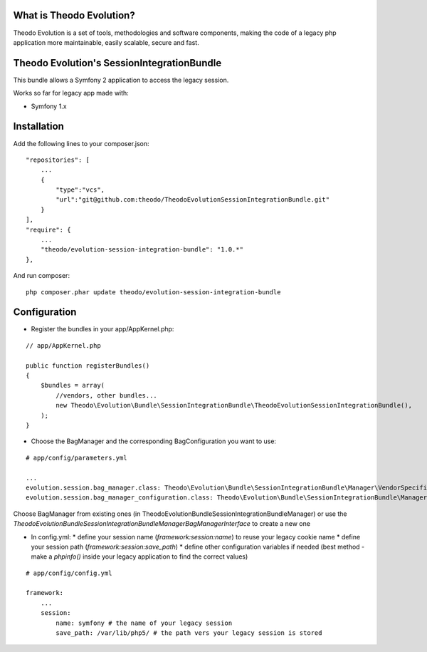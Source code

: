 What is Theodo Evolution?
=========================

Theodo Evolution is a set of tools, methodologies and software components, making the code of a legacy php application
more maintainable, easily scalable, secure and fast.

Theodo Evolution's SessionIntegrationBundle
===========================================

This bundle allows a Symfony 2 application to access the legacy session.

Works so far for legacy app made with:

* Symfony 1.x

Installation
============

Add the following lines to your composer.json:

::

    "repositories": [
        ...
        {
            "type":"vcs",
            "url":"git@github.com:theodo/TheodoEvolutionSessionIntegrationBundle.git"
        }
    ],
    "require": {
        ...
        "theodo/evolution-session-integration-bundle": "1.0.*"
    },

And run composer:

::

    php composer.phar update theodo/evolution-session-integration-bundle

Configuration
=============

* Register the bundles in your app/AppKernel.php:

::

    // app/AppKernel.php

    public function registerBundles()
    {
        $bundles = array(
            //vendors, other bundles...
            new Theodo\Evolution\Bundle\SessionIntegrationBundle\TheodoEvolutionSessionIntegrationBundle(),
        );
    }

* Choose the BagManager and the corresponding BagConfiguration you want to use:

::

    # app/config/parameters.yml

    ...
    evolution.session.bag_manager.class: Theodo\Evolution\Bundle\SessionIntegrationBundle\Manager\VendorSpecific\Symfony1xBagManager
    evolution.session.bag_manager_configuration.class: Theodo\Evolution\Bundle\SessionIntegrationBundle\Manager\VendorSpecific\Symfony1xBagConfiguration


Choose BagManager from existing ones (in Theodo\Evolution\Bundle\SessionIntegrationBundle\Manager)
or use the `Theodo\Evolution\Bundle\SessionIntegrationBundle\Manager\BagManagerInterface` to create a new one

* In config.yml:
  * define your session name (`framework:session:name`) to reuse your legacy cookie name
  * define your session path (`framework:session:save_path`)
  * define other configuration variables if needed (best method - make a `phpinfo()` inside your legacy application to find the correct values)

::

    # app/config/config.yml

    framework:
        ...
        session:
            name: symfony # the name of your legacy session
            save_path: /var/lib/php5/ # the path vers your legacy session is stored

